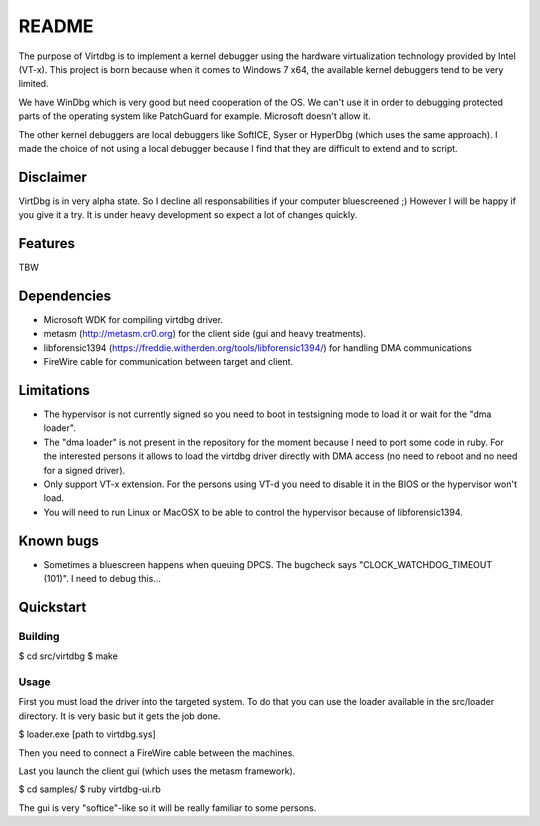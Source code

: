 README
======

The purpose of Virtdbg is to implement a kernel debugger
using the hardware virtualization technology provided by Intel (VT-x).
This project is born because when it comes to Windows 7 x64, the available
kernel debuggers tend to be very limited.

We have WinDbg which is very good but need cooperation of the OS. We can't use
it in order to debugging protected parts of the operating system like PatchGuard
for example. Microsoft doesn't allow it.

The other kernel debuggers are local debuggers like SoftICE, Syser or HyperDbg
(which uses the same approach). I made the choice of not using a local debugger
because I find that they are difficult to extend and to script.

Disclaimer
----------

VirtDbg is in very alpha state. So I decline all responsabilities if your
computer bluescreened ;) However I will be happy if you give it a try.
It is under heavy development so expect a lot of changes quickly.

Features
--------

TBW

Dependencies
------------

- Microsoft WDK for compiling virtdbg driver.
- metasm (http://metasm.cr0.org) for the client side (gui and heavy treatments).
- libforensic1394 (https://freddie.witherden.org/tools/libforensic1394/) for handling DMA communications
- FireWire cable for communication between target and client.


Limitations
-----------

- The hypervisor is not currently signed so you need to boot in testsigning mode
  to load it or wait for the "dma loader".
- The "dma loader" is not present in the repository for the moment because
  I need to port some code in ruby. For the interested persons it allows to load
  the virtdbg driver directly with DMA access (no need to reboot and no need for
  a signed driver).
- Only support VT-x extension. For the persons using VT-d you need to disable it
  in the BIOS or the hypervisor won't load.
- You will need to run Linux or MacOSX to be able to control the hypervisor
  because of libforensic1394.


Known bugs
----------

- Sometimes a bluescreen happens when queuing DPCS. The bugcheck says
  "CLOCK_WATCHDOG_TIMEOUT (101)". I need to debug this...


Quickstart
----------

Building
~~~~~~~~

$ cd src/virtdbg
$ make


Usage
~~~~~

First you must load the driver into the targeted system. To do that you can use
the loader available in the src/loader directory. It is very basic but it gets
the job done.

$ loader.exe [path to virtdbg.sys]

Then you need to connect a FireWire cable between the machines.

Last you launch the client gui (which uses the metasm framework).

$ cd samples/ 
$ ruby virtdbg-ui.rb

The gui is very "softice"-like so it will be really familiar to some persons.

